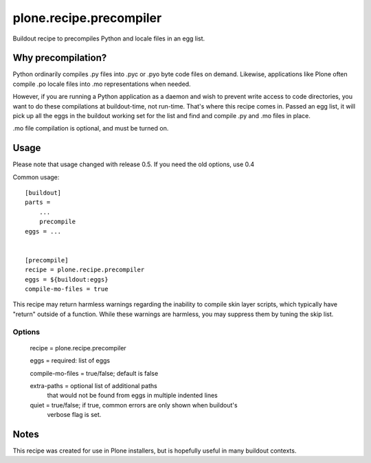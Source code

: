 ========================
plone.recipe.precompiler
========================

Buildout recipe to precompiles Python and locale files in an egg list.

Why precompilation?
===================

Python ordinarily compiles .py files into .pyc or .pyo byte code files
on demand. Likewise, applications like Plone often compile .po locale
files into .mo representations when needed.

However, if you are running a Python application as a daemon and wish
to prevent write access to code directories, you want to do these
compilations at buildout-time, not run-time. That's where this recipe
comes in. Passed an egg list, it will pick up all the eggs in the
buildout working set for the list and find and compile .py and .mo
files in place.

.mo file compilation is optional, and must be turned on.

Usage
=====

Please note that usage changed with release 0.5. If you need the old
options, use 0.4

Common usage::

    [buildout]
    parts =
        ...
        precompile
    eggs = ...


    [precompile]
    recipe = plone.recipe.precompiler
    eggs = ${buildout:eggs}
    compile-mo-files = true


This recipe may return harmless warnings regarding the inability to compile skin
layer scripts, which typically have "return" outside of a function. While these
warnings are harmless, you may suppress them by tuning the skip list.


Options
-------

    recipe = plone.recipe.precompiler

    eggs = required: list of eggs

    compile-mo-files = true/false; default is false

    extra-paths = optional list of additional paths
        that would not be found from eggs
        in multiple
        indented lines

    quiet = true/false; if true, common errors are only shown when buildout's
        verbose flag is set.

Notes
=====

This recipe was created for use in Plone installers, but is hopefully useful in
many buildout contexts.